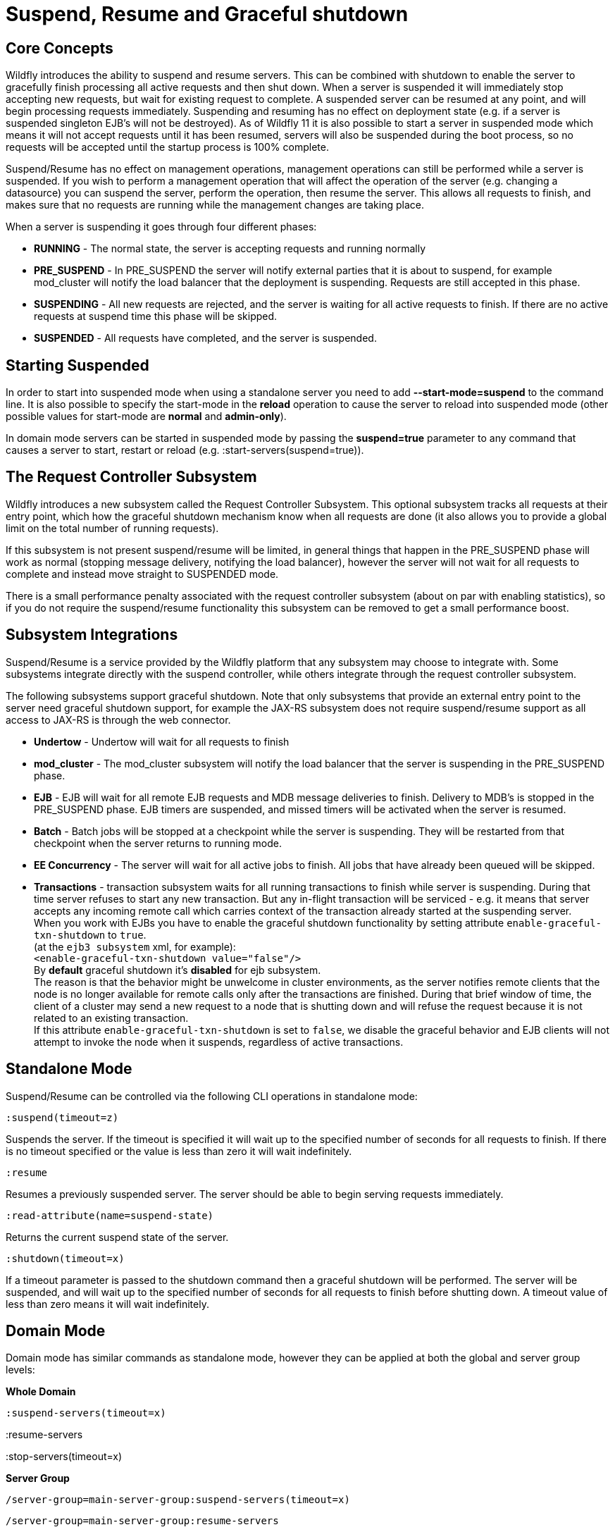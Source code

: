 = Suspend, Resume and Graceful shutdown

[[core-concepts]]
== Core Concepts

Wildfly introduces the ability to suspend and resume servers. This can
be combined with shutdown to enable the server to gracefully finish
processing all active requests and then shut down. When a server is
suspended it will immediately stop accepting new requests, but wait for
existing request to complete. A suspended server can be resumed at any
point, and will begin processing requests immediately. Suspending and
resuming has no effect on deployment state (e.g. if a server is
suspended singleton EJB's will not be destroyed). As of Wildfly 11 it is
also possible to start a server in suspended mode which means it will
not accept requests until it has been resumed, servers will also be
suspended during the boot process, so no requests will be accepted until
the startup process is 100% complete.

Suspend/Resume has no effect on management operations, management
operations can still be performed while a server is suspended. If you
wish to perform a management operation that will affect the operation of
the server (e.g. changing a datasource) you can suspend the server,
perform the operation, then resume the server. This allows all requests
to finish, and makes sure that no requests are running while the
management changes are taking place.

When a server is suspending it goes through four different phases:

* *RUNNING* - The normal state, the server is accepting requests and
running normally
* *PRE_SUSPEND* - In PRE_SUSPEND the server will notify external parties
that it is about to suspend, for example mod_cluster will notify the
load balancer that the deployment is suspending. Requests are still
accepted in this phase.
* *SUSPENDING* - All new requests are rejected, and the server is
waiting for all active requests to finish. If there are no active
requests at suspend time this phase will be skipped.
* *SUSPENDED* - All requests have completed, and the server is
suspended.

[[starting-suspended]]
== Starting Suspended

In order to start into suspended mode when using a standalone server you
need to add *--start-mode=suspend* to the command line. It is also
possible to specify the start-mode in the *reload* operation to cause
the server to reload into suspended mode (other possible values for
start-mode are *normal* and *admin-only*).

In domain mode servers can be started in suspended mode by passing the
*suspend=true* parameter to any command that causes a server to start,
restart or reload (e.g. :start-servers(suspend=true)).

[[the-request-controller-subsystem]]
== The Request Controller Subsystem

Wildfly introduces a new subsystem called the Request Controller
Subsystem. This optional subsystem tracks all requests at their entry
point, which how the graceful shutdown mechanism know when all requests
are done (it also allows you to provide a global limit on the total
number of running requests).

If this subsystem is not present suspend/resume will be limited, in
general things that happen in the PRE_SUSPEND phase will work as normal
(stopping message delivery, notifying the load balancer), however the
server will not wait for all requests to complete and instead move
straight to SUSPENDED mode.

There is a small performance penalty associated with the request
controller subsystem (about on par with enabling statistics), so if you
do not require the suspend/resume functionality this subsystem can be
removed to get a small performance boost.

[[subsystem-integrations]]
== Subsystem Integrations

Suspend/Resume is a service provided by the Wildfly platform that any
subsystem may choose to integrate with. Some subsystems integrate
directly with the suspend controller, while others integrate through the
request controller subsystem.

The following subsystems support graceful shutdown. Note that only
subsystems that provide an external entry point to the server need
graceful shutdown support, for example the JAX-RS subsystem does not
require suspend/resume support as all access to JAX-RS is through the
web connector.

* *Undertow* - Undertow will wait for all requests to finish
* *mod_cluster* - The mod_cluster subsystem will notify the load
balancer that the server is suspending in the PRE_SUSPEND phase.
* *EJB* - EJB will wait for all remote EJB requests and MDB message
deliveries to finish. Delivery to MDB's is stopped in the PRE_SUSPEND
phase. EJB timers are suspended, and missed timers will be activated
when the server is resumed.
* *Batch* - Batch jobs will be stopped at a checkpoint while the server
is suspending. They will be restarted from that checkpoint when the
server returns to running mode.
* *EE Concurrency* - The server will wait for all active jobs to finish.
All jobs that have already been queued will be skipped.
* *Transactions* - transaction subsystem waits for all running
transactions to finish while server is suspending. During that time
server refuses to start any new transaction. But any in-flight
transaction will be serviced - e.g. it means that server accepts any
incoming remote call which carries context of the transaction already
started at the suspending server. +
When you work with EJBs you have to enable the graceful shutdown
functionality by setting attribute `enable-graceful-txn-shutdown` to
`true`. +
(at the `ejb3 subsystem` xml, for example): +
`<enable-graceful-txn-shutdown value="false"/>` +
By *default* graceful shutdown it's *disabled* for ejb subsystem. +
The reason is that the behavior might be unwelcome in cluster
environments, as the server notifies remote clients that the node is no
longer available for remote calls only after the transactions are
finished. During that brief window of time, the client of a cluster may
send a new request to a node that is shutting down and will refuse the
request because it is not related to an existing transaction. +
If this attribute `enable-graceful-txn-shutdown` is set to `false`, we
disable the graceful behavior and EJB clients will not attempt to invoke
the node when it suspends, regardless of active transactions.

[[standalone-mode]]
== Standalone Mode

Suspend/Resume can be controlled via the following CLI operations in
standalone mode:

`:suspend(timeout=z)`

Suspends the server. If the timeout is specified it will wait up to the
specified number of seconds for all requests to finish. If there is no
timeout specified or the value is less than zero it will wait
indefinitely.

`:resume`

Resumes a previously suspended server. The server should be able to
begin serving requests immediately.

`:read-attribute(name=suspend-state)`

Returns the current suspend state of the server.

`:shutdown(timeout=x)`

If a timeout parameter is passed to the shutdown command then a graceful
shutdown will be performed. The server will be suspended, and will wait
up to the specified number of seconds for all requests to finish before
shutting down. A timeout value of less than zero means it will wait
indefinitely.

[[domain-mode]]
== Domain Mode

Domain mode has similar commands as standalone mode, however they can be
applied at both the global and server group levels:

*Whole Domain*

`:suspend-servers(timeout=x)`

:resume-servers

:stop-servers(timeout=x)

*Server Group*

`/server-group=main-server-group:suspend-servers(timeout=x)`

`/server-group=main-server-group:resume-servers`

`/server-group=main-server-group:stop-servers(timeout=x)`

*Server*

`/host=master/server-config=server-one:suspend(timeout=x)`

/host=master/server-config=server-one:resume

/host=master/server-config=server-one:stop(timeout=x)
